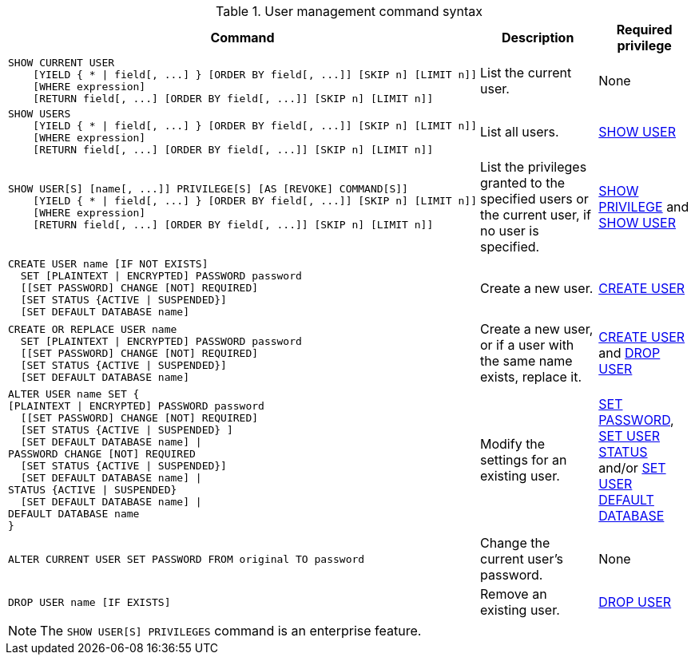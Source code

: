 .User management command syntax
[options="header", width="100%", cols="7a,3,2"]
|===
| Command | Description | Required privilege

| [source]
----
SHOW CURRENT USER
    [YIELD { * \| field[, ...] } [ORDER BY field[, ...]] [SKIP n] [LIMIT n]]
    [WHERE expression]
    [RETURN field[, ...] [ORDER BY field[, ...]] [SKIP n] [LIMIT n]]
----
| List the current user.
| None

| [source]
----
SHOW USERS
    [YIELD { * \| field[, ...] } [ORDER BY field[, ...]] [SKIP n] [LIMIT n]]
    [WHERE expression]
    [RETURN field[, ...] [ORDER BY field[, ...]] [SKIP n] [LIMIT n]]
----
| List all users.
| <<administration-security-administration-dbms-privileges-user-management, SHOW USER>>

| [source]
----
SHOW USER[S] [name[, ...]] PRIVILEGE[S] [AS [REVOKE] COMMAND[S]]
    [YIELD { * \| field[, ...] } [ORDER BY field[, ...]] [SKIP n] [LIMIT n]]
    [WHERE expression]
    [RETURN field[, ...] [ORDER BY field[, ...]] [SKIP n] [LIMIT n]]
----
| List the privileges granted to the specified users or the current user, if no user is specified.
| <<administration-security-administration-dbms-privileges-privilege-management, SHOW PRIVILEGE>> and
<<administration-security-administration-dbms-privileges-user-management, SHOW USER>>

| [source]
----
CREATE USER name [IF NOT EXISTS]
  SET [PLAINTEXT \| ENCRYPTED] PASSWORD password
  [[SET PASSWORD] CHANGE [NOT] REQUIRED]
  [SET STATUS {ACTIVE \| SUSPENDED}]
  [SET DEFAULT DATABASE name]
----
| Create a new user.
| <<administration-security-administration-dbms-privileges-user-management, CREATE USER>>

| [source]
----
CREATE OR REPLACE USER name
  SET [PLAINTEXT \| ENCRYPTED] PASSWORD password
  [[SET PASSWORD] CHANGE [NOT] REQUIRED]
  [SET STATUS {ACTIVE \| SUSPENDED}]
  [SET DEFAULT DATABASE name]
----
| Create a new user, or if a user with the same name exists, replace it.
| <<administration-security-administration-dbms-privileges-user-management, CREATE USER>> and
<<administration-security-administration-dbms-privileges-user-management, DROP USER>>

| [source]
----
ALTER USER name SET {
[PLAINTEXT \| ENCRYPTED] PASSWORD password
  [[SET PASSWORD] CHANGE [NOT] REQUIRED]
  [SET STATUS {ACTIVE \| SUSPENDED} ]
  [SET DEFAULT DATABASE name] \|
PASSWORD CHANGE [NOT] REQUIRED
  [SET STATUS {ACTIVE \| SUSPENDED}]
  [SET DEFAULT DATABASE name] \|
STATUS {ACTIVE \| SUSPENDED}
  [SET DEFAULT DATABASE name] \|
DEFAULT DATABASE name
}
----
| Modify the settings for an existing user.
| <<administration-security-administration-dbms-privileges-user-management, SET PASSWORD>>,
<<administration-security-administration-dbms-privileges-user-management, SET USER STATUS>> and/or
<<administration-security-administration-dbms-privileges-user-management, SET USER DEFAULT DATABASE>>

| [source]
----
ALTER CURRENT USER SET PASSWORD FROM original TO password
----
| Change the current user's password.
| None

|
[source]
----
DROP USER name [IF EXISTS]
----
| Remove an existing user.
| <<administration-security-administration-dbms-privileges-user-management, DROP USER>>
| `+`
| `+`
|===
[NOTE]
====
[enterprise-edition]#The `SHOW USER[S] PRIVILEGES` command is an enterprise feature.#
====
